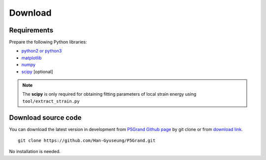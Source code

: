 Download
========


Requirements
------------

Prepare the following Python libraries:

* `python2 or python3 <https://www.python.org/>`_
* `matplotlib <https://matplotlib.org/>`_
* `numpy <https://numpy.org/doc/stable/>`_
* `scipy <https://www.scipy.org/>`_ [optional] 

.. Note::
 The **scipy** is only required for obtaining fitting parameters of local strain energy using ``tool/extract_strain.py``



Download source code
--------------------

You can download the latest version in development from `P5Grand Github page <https://github.com/Han-Gyuseung/P5Grand>`_ by git clone or from `download link <https://github.com/Han-Gyuseung/P5Grand/archive/refs/heads/master.zip>`_.

::
 
 git clone https://github.com/Han-Gyuseung/P5Grand.git
 
No installation is needed.

